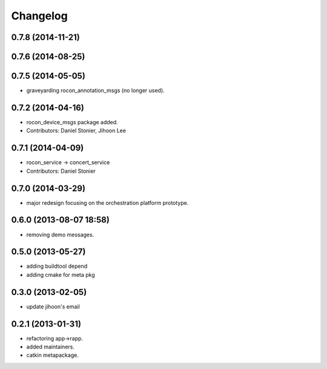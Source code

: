 Changelog
=========

0.7.8 (2014-11-21)
------------------

0.7.6 (2014-08-25)
------------------

0.7.5 (2014-05-05)
------------------
* graveyarding rocon_annotation_msgs (no longer used).

0.7.2 (2014-04-16)
------------------
* rocon_device_msgs package added.
* Contributors: Daniel Stonier, Jihoon Lee

0.7.1 (2014-04-09)
------------------
* rocon_service -> concert_service
* Contributors: Daniel Stonier

0.7.0 (2014-03-29)
------------------
* major redesign focusing on the orchestration platform prototype.

0.6.0 (2013-08-07 18:58)
------------------------
* removing demo messages.

0.5.0 (2013-05-27)
------------------
* adding buildtool depend
* adding cmake for meta pkg

0.3.0 (2013-02-05)
------------------
* update jihoon's email

0.2.1 (2013-01-31)
------------------
* refactoring app->rapp.
* added maintainers.
* catkin metapackage.

